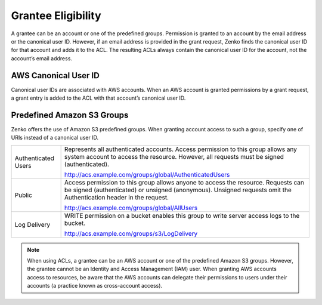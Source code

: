 Grantee Eligibility
===================

A grantee can be an account or one of the predefined groups. Permission
is granted to an account by the email address or the canonical user ID.
However, if an email address is provided in the grant request, Zenko finds the
canonical user ID for that account and adds it to the ACL. The resulting
ACLs always contain the canonical user ID for the account, not the
account’s email address.

AWS Canonical User ID
---------------------

Canonical user IDs are associated with AWS accounts. When an AWS account is
granted permissions by a grant request, a grant entry is added to the ACL with
that account’s canonical user ID.

Predefined Amazon S3 Groups
---------------------------

Zenko offers the use of Amazon S3 predefined groups. When granting account
access to such a group, specify one of URIs instead of a canonical user
ID.

.. tabularcolumns:: X{0.20\textwidth}X{0.75\textwidth}
.. table::

   +---------------+-----------------------------------------------------------+
   | Authenticated | Represents all authenticated accounts. Access permission  |
   | Users         | to this group allows any system account to access the     |
   |               | resource. However, all requests must be signed            |
   |               | (authenticated).                                          | 
   |               |                                                           |
   |               | http://acs.example.com/groups/global/AuthenticatedUsers   |
   +---------------+-----------------------------------------------------------+
   | Public        | Access permission to this group allows anyone to access   |
   |               | the resource. Requests can be signed (authenticated) or   |
   |               | unsigned (anonymous). Unsigned requests omit the          |
   |               | Authentication header in the request.                     |
   |               |                                                           |
   |               | http://acs.example.com/groups/global/AllUsers             |
   +---------------+-----------------------------------------------------------+
   | Log Delivery  | WRITE permission on a bucket enables this group to write  |
   |               | server access logs to the bucket.                         |
   |               |                                                           |
   |               | http://acs.example.com/groups/s3/LogDelivery              |
   +---------------+-----------------------------------------------------------+

.. note::

   When using ACLs, a grantee can be an AWS account or one of the
   predefined Amazon S3 groups. However, the grantee cannot be an Identity
   and Access Management (IAM) user. When granting AWS accounts access to
   resources, be aware that the AWS accounts can delegate their permissions
   to users under their accounts (a practice known as cross-account
   access).

